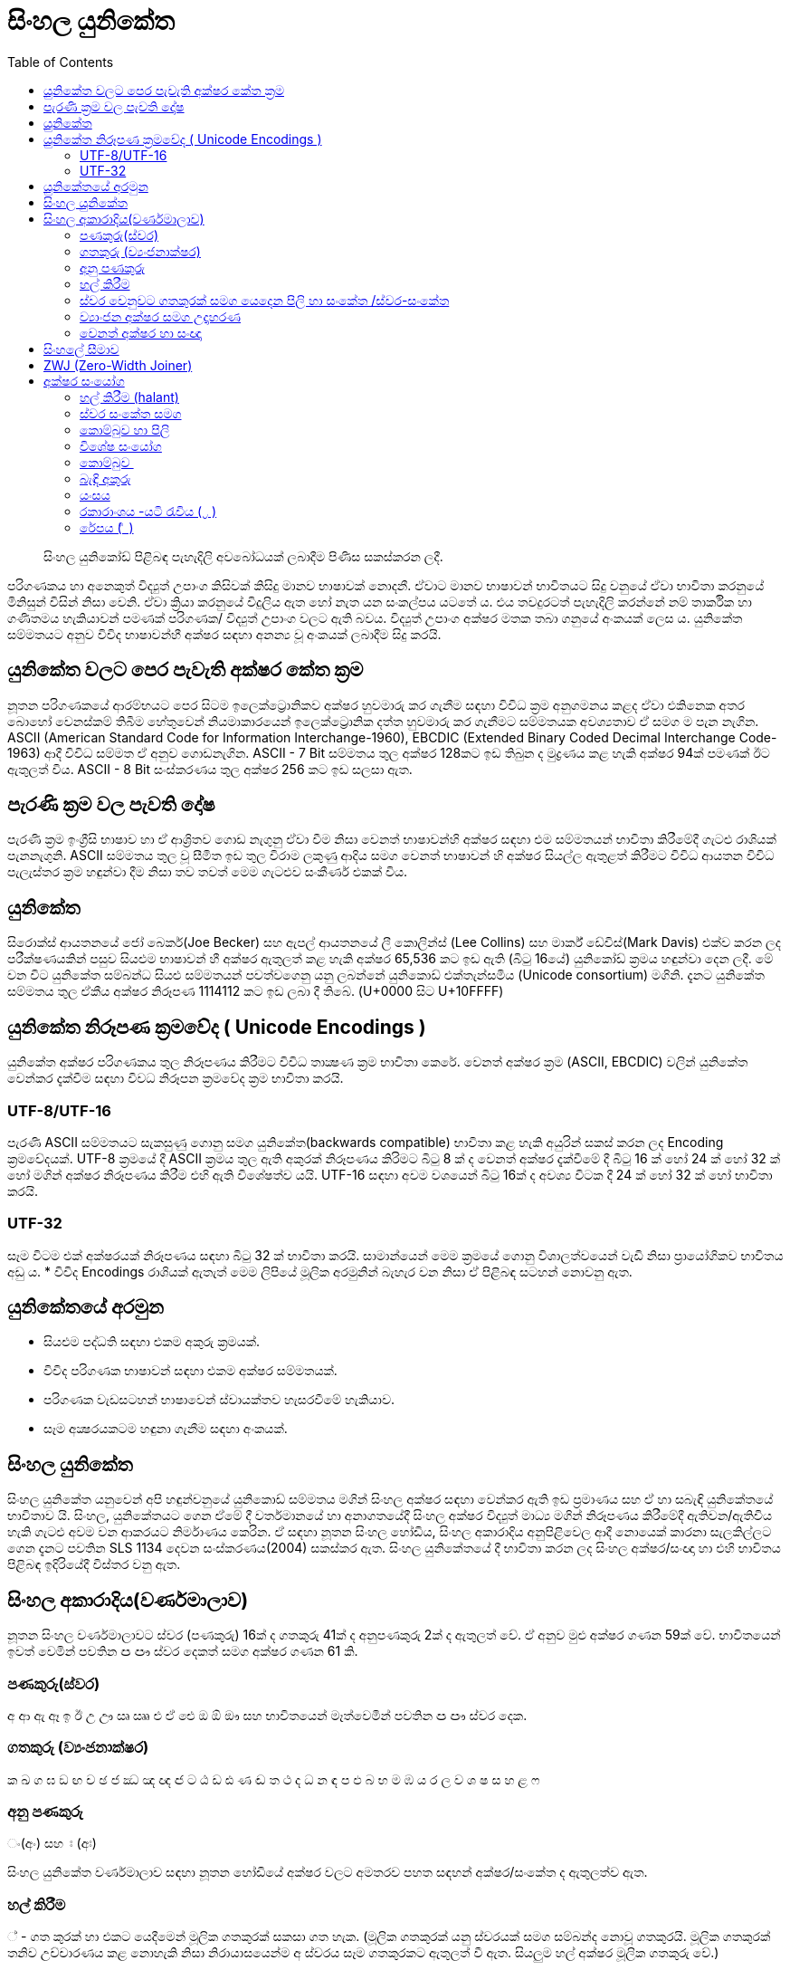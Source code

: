 = සිංහල යුනිකේත
:toc:

[abstract]
සිංහල යුනිකෝඩ් පිළිබඳ පැහැදිලි අවබෝධයක් ලබාදීම පිණිස සකස්කරන ලදී.

පරිගණකය හා අනෙකුත් විද්‍යුත් උපාංග කිසිවක් කිසිදු මානව භාෂාවක් නොදනී. ඒවාට මානව භාෂාවන් භාවිතයට සිදු වනුයේ ඒවා භාවිතා කරනුයේ මිනිසුන් විසින් නිසා වෙනි. ඒවා ක්‍රියා කරනුයේ විදුලිය ඇත හෝ නැත යන සංකල්පය යටතේ ය. එය තවදුරටත් පැහැදිලි කරන්නේ නම් තාර්කික හා ගණිතමය හැකියාවන් පමණක් පරිගණක/ විද්‍යුත් උපාංග වලට ඇති බවය. විද්‍යුත් උපාංග අක්ෂර මතක තබා ගනුයේ අංකයක් ලෙස ය. යුනිකේත සම්මතයට අනුව විවිද භාෂාවන්හී අක්ෂර සඳහා අනන්‍ය වූ අංකයක් ලබාදීම සිදු කරයි.

== යුනිකේත වලට පෙර පැවැති අක්ෂර කේත ක්‍රම

නූතන පරිගණකයේ ආරම්භයට පෙර සිටම ඉලෙක්ට්‍රොනිකව අක්ෂර හුවමාරු කර ගැනීම සඳහා විවිධ ක්‍රම අනුගමනය කළද ඒවා එකිනෙක අතර බොහෝ වෙනස්කම් තිබීම හේතුවෙන් නියමාකාරයෙන් ඉලෙක්ට්‍රොනික දත්ත හුවමාරු කර ගැනීමට සම්මතයක අවශ්‍යතාව ඒ සමග ම පැන නැගින. ASCII (American Standard Code for Information Interchange-1960), EBCDIC (Extended Binary Coded Decimal Interchange Code-1963) ආදී විවිධ සම්මත ඒ අනුව ගොඩනැගින.  ASCII - 7 Bit සම්මතය තුල අක්ෂර 128කට ඉඩ තිබුන ද මුද්‍රණය කළ හැකි අක්ෂර 94ක් පමණක් ඊට ඇතුලත් විය. ASCII - 8 Bit සංස්කරණය තුල අක්ෂර 256 කට ඉඩ සලසා ඇත.

== පැරණි ක්‍රම වල පැවති දෝෂ

පැරණි ක්‍රම ඉංග්‍රීසි භාෂාව හා ඒ ආශ්‍රිතව ගොඩ නැගුනු ඒවා වීම නිසා වෙනත් භාෂාවන්හි අක්ෂර‍ සඳහා එම සම්මතයන් භාවිතා කිරීමේදී ගැටළු රාශියක් පැනනැගුනි. ASCII සම්මතය තුල වූ සීමිත ඉඩ තුල විරාම ලකුණු ආදිය සමග වෙනත් භාෂාවන් හි අක්ෂර සියල්ල ඇතුළත් කිරීමට විවිධ ආයතන විවිධ පැලැස්තර ක්‍රම හඳුන්වා දීම නිසා තව තවත් මෙම ගැටළුව සංකීර්ණ එකක් විය.

== යුනිකේත

සිරොක්ස් ආයතනයේ ජෝ බෙකර්(Joe Becker) සහ ඇපල් ආයතනයේ ලී කොලින්ස් (Lee Collins) සහ මාර්ක් ඩේවිස්(Mark Davis) එක්ව කරන ලද පරීක්ෂණයකින් පසුව සියළුම භාෂාවන් හී අක්ෂර ඇතුලත් කළ හැකි අක්ෂර 65,536 කට ඉඩ ඇති (බිටු 16යේ) යුනිකෝඩ් ක්‍රමය හඳුන්වා දෙන ලදී. මේ වන විට යුනිකේත සම්බන්ධ සියළු සම්මතයන් පවත්වගෙනු යනු ලබන්නේ යුනිකොඩ් එක්තැන්සමිය (Unicode consortium) මගිනි. දැනට  යුනිකේත සම්මතය තුල ඒකීය අක්ෂර නිරූපණ 1114112 කට ඉඩ ලබා දී තිබේ.  (U+0000 සිට U+10FFFF)

== යුනිකේත නිරූපණ ක්‍රමවේද ( Unicode Encodings )

යුනිකේත අක්ෂර පරිගණකය තුල නිරූපණය කිරීමට විවිධ තාක්‍ෂණ ක්‍රම භාවිතා කෙරේ. වෙනත් අක්ෂර ක්‍රම (ASCII, EBCDIC) වලින් යුනිකේත වෙන්කර දැක්වීම සඳහා විවධ නිරූපන ක්‍රමවේද ක්‍රම භාවිතා කරයි.

=== UTF-8/UTF-16
පැරණි ASCII සම්මතයට සැකසුණු ගොනු සමග යුනිකේත(backwards compatible) භාවිතා කළ හැකි අයුරින් සකස් කරන ලද Encoding ක්‍රමවේදයක්. UTF-8 ක්‍රමයේ දී ASCII ක්‍රමය තුල ඇති අකුරක් නිරූපණය කිරිමට බිටු 8 ක් ද වෙනත් අක්ෂර දැක්වීමේ දී බිටු 16 ක් හෝ 24 ක් හෝ 32 ක් හෝ මගින් අක්ෂර නිරූපණය කිරීම එහි ඇති විශේෂත්ව යයි.  UTF-16 සඳහා අවම වශයෙන් බිටු 16ක් ද අවශ්‍ය විටක දී 24 ක් හෝ 32 ක් හෝ භාවිතා කරයි.


=== UTF-32
සෑම විටම එක් අක්ෂරයක් නිරූපණය සඳහා බිටු  32 ක් භාවිතා කරයි. සාමාන්යෙන් මෙම ක්‍රමයේ ගොනු විශාලත්වයෙන් වැඩි නිසා ප්‍රායෝගිකව භාවිතය අඩු ය.
* විවිද Encodings රාශියක් ඇතැත් මෙම ලිපියේ මූලික අරමුනින් බැහැර වන නිසා ඒ පිළිබඳ සටහන් නොවනු ඇත.


== යුනිකේතයේ අරමුන 
• සියළුම පද්ධති සඳහා එකම අකුරු ක්‍රමයක්.
• විවිද පරිගණක භාෂාවන් සඳහා එකම අක්ෂර සම්මතයක්.
• පරිගණක වැඩසටහන් භාෂාවෙන් ස්වායක්තව හැසරවීමේ හැකියාව.
• සෑම අක්‍ෂරයකටම හඳුනා ගැනීම සඳහා අංකයක්.

== සිංහල යුනිකේත
සිංහල යුනිකේත යනුවෙන් අපි හඳුන්ව‍නුයේ යුනිකොඩ් සම්මතය මගින් සිංහල අක්ෂර සඳහා වෙන්කර ඇති ඉඩ ප්‍රමාණය සහ ඒ හා සබැඳි යුනිකේතයේ භාවිතාව යි. සිංහල, යුනිකේතයට ගෙන ඒමේ දී වර්තමානයේ හා අනාගතයේදී සිංහල අක්ෂර විද්‍යුත් මාධ්‍ය මගින් නිරූපණය කිරීමේදී ඇතිවන/‍ඇතිවිය හැකි ගැටළු අවම වන ආකරයට නිර්මාණය කෙරින. ඒ සඳහා නූතන සිංහල හෝඩිය, සිංහල අකාරාදිය අනු‍පිළිවෙල ආදී නොයෙක් කාරනා සැලකිල්ල‍ට ගෙන දැනට පවතින SLS 1134 දෙවන සංස්කරණය(2004) සකස්කර ඇත. සිංහල යුනිකේතයේ දී භාවිතා කරන ලද සිංහල‍ අක්ෂර/සංඥා හා එහි භාවිතය පිළිබඳ ඉදිරියේදී විස්තර වනු ඇත.

== සිංහල අකාරාදිය(වර්ණමාලාව)
නූතන සිංහල වර්ණමාලාවට ස්වර (පණකුරු) 16ක් ද ගතකුරු 41ක් ද  අනුපණකුරු 2ක් ද ඇතුලත් වේ. ඒ අනුව මුළු අක්ෂර ගණන 59ක් වේ. භාවිතයෙන් ඉවත් වෙමින් පවතින ඏ ඐ ස්වර දෙකත් සමග අක්ෂර ගණන 61 කි.

=== පණකුරු(ස්වර) 
අ ආ ඇ ඈ ඉ ඊ උ ඌ ඍ  ඎ එ ඒ ඓ ඔ ඕ ඖ
සහ භාවිතයෙන් මෑත්වෙමින් පවතින ඏ ඐ ස්වර දෙක.

=== ගතකුරු (ව්‍යංජනාක්ෂර)
ක ඛ ග ඝ ඞ ඟ ච ඡ ජ ඣ ඤ ඥ ඦ ට ඨ ඩ ඪ ණ ඬ ත ථ ද ධ න ඳ ප ඵ බ භ ම ඹ ය ර ල ව ශ ෂ ස හ ළ ෆ

=== අනු පණකුරු 
ං(අං) සහ ඃ (අඃ)

සිංහල යුනිකේත වර්ණමාලාව සඳහා නූතන හෝඩියේ අක්ෂර වලට අමතරව පහත සඳහන් අක්ෂර/සංකේත ද ඇතුලත්ව ඇත.

=== හල් කිරීම 
් - ගත කුරක් හා එකට යෙදීමෙන් මූලික ගතකුරක් සකසා ගත හැක. (මූලික ගතකුරක් යනු ස්වරයක් සමග සම්බන්ද නොවූ ගතකුර‍යි. මූලික ගතකුරක් තනිව උච්චාරණය කළ නොහැකි නිසා නිරායාසයෙන්ම අ ස්වරය සෑම ගතකුරකට ඇතුලත් වී ඇත. සියලුම හල් අක්ෂර මූලික ගතකුරු වේ.)

=== ස්වර වෙනුවට ගතකුරක් සමග යෙදෙන පිලි හා සංකේත /ස්වර-සංකේත

ා ැ ෑ ි ී ු ූ ෘ ‍ෙ ේ   ෛ  ො ෝ ෞ ෟ ෲ ෳ

=== ව්‍යාංජන අක්ෂර සමග උදාහරණ
ක් කා කැ කෑ කි කී කු කූ කෘ කෙ කේ කෛ කො කෝ කෞ කෟ කෲ කෟ

=== වෙනත් අක්ෂර හා සංඥා 
෴ (කුන්ඩලිය) - සෙල් ලිපි වල නැවතීමේ ලකුණ ආකාරයට භාවිතා කරන ලද සලකුණක්. 

== සිංහලේ සීමාව
සිංහල සඳහා 0D80(3456) සිට 0DFF(3583) දක්වා අක්ෂර 128 වෙන්ව ඇතත්  සිංහල අකාරාදියේ අක්ෂර 61ද විවිද සංකේත හා අක්ෂර සමග සිංහල යුනිකේත වර්ණමාලාව සඳහා දැනට(SLS 1134 දෙවන සංස්කරනයට අනුව) අක්ෂර හා සංකේත 80ක් භාවිතා වේ෴

== ZWJ (Zero-Width Joiner)
සිංහල යුනිකේත හෝඩියේ නැති(යුනිකේත හෝඩියේ ඇති) එහෙත් සිංහල ලිවීමට අත්‍යාවශ්‍ය යුනිකේත අක්ෂරයක්. මෙය මුද්‍රණය නොවන අකුරකි. එය යාබද අක්ෂර දෙකක් එකිනෙක හා බැඳම සඳහා මුලිකව භාවිතා කරයි.  (බැඳි අකුරු සඳහා සහ විශේෂ අක්ෂරාංග සඳහා භාවිතාවේ. උදා, යංශය, රේපය, රකාරාංශය)

== අක්ෂර සංයෝග 

=== හල් කිරීම (halant)
සිංහලේ (දෙමළ, හින්දි ආදී අක්ෂරවල පවා) පණකුරක් නොමැතිව ගතකුරු උච්චාරණය කළ නොහැකි නිසා ගත කුරුවල “අ” ස්වරය නිරායාසෙන්ම ඇතුලත්ව ඇත.
ක = ක් +අ

නමුත් යුනිකේතයේ දී පණකුරු රහිත මූලික ගතකුර සාදා ගැනීමට අක්ෂර දෙකක් යොදාගැනීමට ‍සිදුවේ.

ක+් = ක්
(0D9A 0DCA)

එනම් ‘ ක් ’ යනු එක් අක්ෂරයක් නොව අක්ෂර දෙකකි. මෙසේ සියළුම ගතකුරු කොම්බුව හා සියළුම පිලි සමග සංයෝගවී සිංහල අක්ෂරයක් සාදාගත හැක.

=== ස්වර සංකේත සමග
 සිංහල (දෙමළ, හින්දි....) යුනිකේත හෝඩියේ දී සියළුම ගතකුරු ස්වර-සංකේත සමග සංයොජනය මගින් නව අක්ෂරය ලබාගත හැකි. ඒ අනුව සිංහල යුනිකේතයේ දී යම් අක්ෂරයක් සාදාගැනීමට යු‍නිකේත අක්ෂර එකක් හෝ කීපයක් එකතු කර ගත යුතුවේ. උදාහරණයක් ලෙස. මා, මැ, මෑ, මු, මූ, මෙ, මේ, මො, මෝ යන අක්ෂර සෑදීම සඳහා ම අක්ෂරයට පසුව පිලිවෙලින් ා, ැ, ෑ, ු, ූ, ෙ, ේ, ො, ෝ යන අක්ෂර එක් කළ යුතුය.

සෑම විටම ස්වර සංකේතයක් යෙදෙන විට ගතකුර සඳහා නිරායාසයෙන් අන්තර්ගතව තිබුනු අ ස්වරය ලොප් වෙන අතර එම ස්වර-සංකේතය මගින්යෙදන ස්වරය එකතු වේ.

ක + ා = කා

මෙසේ සං‍යෝග වන අක්ෂර නිවැ‍රදිව දැක්වීම සඳහා පද්ධතිය මගින් පහසුකම් සැලසිය යුතුය. සමහ පැරණි පද්ධති සහ පරිගණක භාෂාවන් යුනිකේත අක්ෂර නිවැරදිව නොදක්වනුයේ හෝ සහය නොදක්වනු යේ මේ හේතුව නිසා ය. වින්ඩෝස් පද්ධතිය සඳහා Uniscriber නැමැති විශේෂ යෙදුමද ලිනක්ස් පද්ධති සඳහා Pango, QT, ICU ආදී විශේෂ යෙදුම්ද ඇපල් මැක් පද්ධති සඳහා ඕපන්ටයිප් නිරූපිතය ද (Opentype specification / AAT)  මේ සඳහා භාවිතා වේ.

=== කොම්බුව හා පිලි
සිංහලයේ දී කිසිම විටක කොම්බුව හා පිලි තනිව නොයෙදේ. කිසියම් ගතකුරුක් හා එක්ව නව අක්ෂරයක් සෑදීම සඳහා භාවිතා කරයි. යුනිකේතයේ දී පිලි හා කොම්බුව සඳහා යෙදන හැඩයට නොව එය යෙදෙන ස්වරයට සකසා ඇත. උදාහරණයක්‍ ලෙස සිංහලයේ කෙටි පාපිල්ල ආකාර දෙකකට යෙදේ. ‘පු’ ‘මු’ ආදී අක්ෂර සඳහා එක ක්‍රමයකටද ‘කු’ ‘තු’ ‘ගු’ ආදී අක්ෂර සඳහා තවත් ආකරයක කෙටි පාපිල්ලක් ද භාවිතා‍වේ. නමුත් සිංහල යුනිකේතයේ අඩංගු වනු‍යේ එක පාපිල්ලකි. කෙසේ වුවත් යුනිකේත දර්ශකය මගින් එය නිවැරදිව පෙන්වන කරන නිසා ගැටළුවක් ඇති නොවේ. 

=== විශේෂ සං‍යෝග
භාෂාවක් සෑම විටම විද්‍යානුකූල නොවේ. සමහර අවස්ථාවල සම්මතයෙන් ඔබ්බට යන අවස්ථා නැතහොත් ව්‍යතිරේක(exception) ඇත. තාක්ෂණ ක්‍රමවේද ද ඒවා සමග ගලපාගන්නට සිදු වේ. මේ සිංහල යුනිකේතයේ ඇති. එවන් අවස්ථා කිපයක්.

සාමානයෙන් අප 'ළු' (මූර්ධජ ළුයන්න)එක අක්ෂරයක් ලෙස සිතුවද එය 'ළ්' සහ 'උ' යන අක්ෂර දෙක(මූලික ගතකුර සහ ස්වරය) එක්ව සෑදී ඇත. 'ඒ' ආකාරයටම 'ළූ' යන අක්ෂර සඳහා 'ළ්' සහ 'ඌ' යන අක්ෂර දෙක එක් වී සෑදෙයි. නමුත් සාමාන්යෙන් අපි අක්ෂර සංයෝගයේදී ස්වර අක්ෂරය  වෙනුවට ස්වර සංකේත‍ය යොදාගන්නා නිසා 'උ' ස්වරය සඳහා ු ස්වර සංකේත‍ය ද 'ඌ' ස්වරය සඳහා ූ ස්වර සංකේත‍ය ද යොදාගනී. ඒ අනුව,

ළ +ු = ළු
ළ + ූ = ළූ

'රු' අක්ෂරය 'ර්' සහ 'උ' යන සංයෝගයෙන් ද 'රූ' අක්ෂරය 'ර්' සහ 'ඌ' යන සංයෝගයෙන් ද දක්වන මුත් සිංහලෙයේ ලිවීමේදී  කෙටි ඇදය(ැ) හා දීර්ඝ ඇදය(ෑ) මෙ‍හිදී භාවිතා වනුයේ 'උ' සහ 'ඌ' ස්වරය වෙනුවටය. නමුත් සාමානයෙන් කෙටි ඇදය(ැ) සහ  දීර්ඝ ඇදය(ෑ) බාවිතා වනුයේ පිලිවෙලින් ඇ සහ ඈ ස්වර දෙක වෙනුවටය. යුනිකේතයේ දී බෙදා වෙන්කර(sort) දැක්වී මේ පහසුව සඳහා 'රු' සහ 'රූ' අක්ෂර දෙක ලිවීම සඳහා කෙටි පාපිල්ල(ු) සහ දීර්ඝ පාපිල්ල(ූ) භාවිතා කරයි. කෙසේවුව ද යුනිකේත දර්ෂකය මගින් මෙය නිවැරදිව දක්වයි.

ර + ු = රු
ර +ූ = රූ

මේ ආකරයට 'රැ' සහ 'රෑ' අක්ෂර දෙක සඳහා යුනිකේතයේ දී 'රැ' සඳහා 'ර' සහ ඇල පිල්ල(ැ) ද 'රෑ' සඳහා 'ර' සහ දීර්ඝ ඇද පිල්ල(ෑ) ද භාවිතා කරයි.

ර + ැ = රැ
ර + ෑ = රෑ

=== කොම්බුව ‍
සිංහලයේ කොම්බුව( ෙ)  යෙදෙනුයේ 'එ' ස්වරය වෙනුවටයි.  අනෙකුත් සියලුම පිලි අකුරට පසුව හෝ උඩින් හෝ යටින් හෝ යෙදෙන මුත් කොම්බුව යෙදෙනුයේ ගතකුරට පෙරයි. නමුත් යුනිකේතයේ කොම්බුවද යෙදෙනෙ අදාල ගතකුරට පසුවයි. එය ‍එසේ සිදුකරනුයේ බෙදා වෙන්කර(sort) දැක්වීමේ පහසුවටයි. කෙසේ වුවත් අප අකුරකට පසුව යොදන කොම්බුව යුනිකේත දර්ෂකය මගින් නිවැරදිව දක්වයි.

ෙ+ ම = මෙ
ම + ෙ = මෙ

=== බැඳි අකුරු
තල්පත් වල හල් අක්ෂරය ලිවීම අපහසු වීම නිසා හල් කිරීම වෙනුවට බැඳි අකුරු ලීවීම ඇරඹුනු බවට විශ්වාස කෙරේ. කක්‍ෂය යන්න කක්ෂය ලෙසද ලිවිය හැක ‍වෙනසකට ඇත්තේ ක්ෂ යන අක්ෂර දෙක ක්‍ෂ ලෙස බැඳිව ලියා ති‍බීමයි.(ඔබගේ පද්ධතියේ නිවැරදිව යුනිකේත දර්ෂනය නොවේ නම් කක්‍ෂය හා කක්ෂය වචන දෙකම එකම ආකාරයට දිස්විය හැක.) යුනි‍කේතයේදී අක්ෂර දෙකක් බැඳිම සඳහා මූලික ගතකුරට(ගතකුර සහ හල් කිරීම) පසුව ZWJ නම් විශේෂ අක්ෂරය ද ඉන් පසුව බැඳ ලිවිය යුතු ගතකුරද ලිවිය යුතුය

උදාහරණ
ක + ් + ෂ = ක්ෂ
0D9A 0DCA 0DC2
ක + ් + ZWJ + ෂ = ක්‍ෂ
0D9A 0DCA 200D 0DC2

=== යංසය
යංසය යනු හල් අකුරකට පසුව යෙදන 'ය' අක්ෂරය වෙනුවට යෙද‍දෙන අක්ෂරයකි. යංසය ලිවීම සඳහා මූලික ගතකුරකට(ගතකුර සමග හල්කිරීම) පසුව ZWJ ද 'ය' අක්ෂරයද යෙදිය යුතුය.

ක + ් + zwj + ය = ක්‍ය
0D9A 0DCA 200D 0DBA

=== රකාරාංශය -යටි රැවිය ( ්‍ර )
මූලික ගතකුරකට(ගතකුර සමග හල්කිරීම) ZWJ අක්ෂරය සමග ර ගතකුර එකතු කළ විට රකාරාංශය ලැබෙයි.

ක + ් + zwj + ර = ක්‍ර
0D9A 0DCA 200D 0DBB

=== රේපය (   ර්‍ )
මූලික ර අක්ෂරයට(ර්) පසුව ZWJ අක්ෂරය සමග ගතකුර එකතු කළ විට රේපය ලැබෙයි.

ර + ් + zwj+ම = ර්‍ම
0DBB 0DCA 200D 0DB8

තව දුරටත් සංස්කරණය වෙමින් සහ අඩු වැඩියා එකතු වෙමින් පවතී.....................

[discrete]
=== සැකැසුම
දසුන් සමීර වීරසිංහ.

[discrete]
=== සහය
වසන්ත දේශප්‍රිය,
මහේෂ් කූරගම.

[discrete]
=== සංස්කරණය
http://www.about.me/bhagyas[භාග්‍ය නිර්මාන් සිල්වා]

 
This work is licenced under a Creative Commons Licence.

image::resources/cc-indicator.png[caption=""]